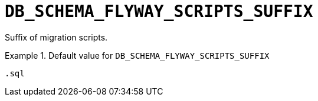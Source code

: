 [id="db_schema_flyway_scripts_suffix_{context}"]
= `+DB_SCHEMA_FLYWAY_SCRIPTS_SUFFIX+`

Suffix of migration scripts.


.Default value for `+DB_SCHEMA_FLYWAY_SCRIPTS_SUFFIX+`
====
----
.sql
----
====

